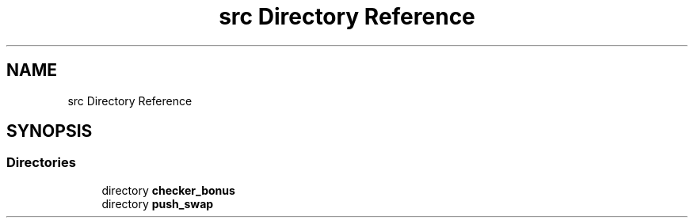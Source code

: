.TH "src Directory Reference" 3 "Sun Mar 16 2025 16:17:05" "push_swap" \" -*- nroff -*-
.ad l
.nh
.SH NAME
src Directory Reference
.SH SYNOPSIS
.br
.PP
.SS "Directories"

.in +1c
.ti -1c
.RI "directory \fBchecker_bonus\fP"
.br
.ti -1c
.RI "directory \fBpush_swap\fP"
.br
.in -1c
